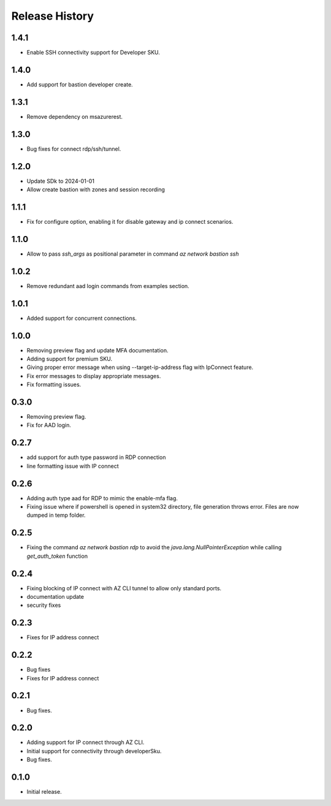 .. :changelog:

Release History
===============
1.4.1
++++++
* Enable SSH connectivity support for Developer SKU.

1.4.0
++++++
* Add support for bastion developer create.

1.3.1
++++++
* Remove dependency on msazurerest.

1.3.0
++++++
* Bug fixes for connect rdp/ssh/tunnel.

1.2.0
++++++
* Update SDk to 2024-01-01
* Allow create bastion with zones and session recording

1.1.1
++++++
* Fix for configure option, enabling it for disable gateway and ip connect scenarios.

1.1.0
++++++
* Allow to pass `ssh_args` as positional parameter in command `az network bastion ssh`

1.0.2
+++++
* Remove redundant aad login commands from examples section.

1.0.1
+++++
* Added support for concurrent connections.

1.0.0
++++++
* Removing preview flag and update MFA documentation.
* Adding support for premium SKU.
* Giving proper error message when using --target-ip-address flag with IpConnect feature.
* Fix error messages to display appropriate messages.
* Fix formatting issues.

0.3.0
++++++
* Removing preview flag.
* Fix for AAD login.

0.2.7
++++++
* add support for auth type password in RDP connection
* line formatting issue with IP connect

0.2.6
++++++
* Adding auth type aad for RDP to mimic the enable-mfa flag.
* Fixing issue where if powershell is opened in system32 directory, file generation throws error. Files are now dumped in temp folder.

0.2.5
++++++
* Fixing the command `az network bastion rdp` to avoid the `java.lang.NullPointerException` while calling `get_auth_token` function

0.2.4
++++++
* Fixing blocking of IP connect with AZ CLI tunnel to allow only standard ports.
* documentation update
* security fixes

0.2.3
++++++
* Fixes for IP address connect

0.2.2
++++++
* Bug fixes
* Fixes for IP address connect

0.2.1
++++++
* Bug fixes.

0.2.0
++++++
* Adding support for IP connect through AZ CLI.
* Initial support for connectivity through developerSku.
* Bug fixes.

0.1.0
++++++
* Initial release.
